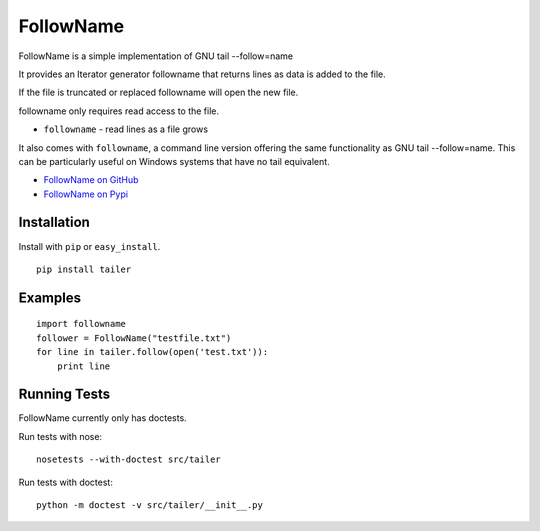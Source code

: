 ======
FollowName
======

FollowName is a simple implementation of GNU tail --follow=name

It provides an Iterator generator followname that returns lines as data is added to the file.

If the file is truncated or replaced followname will open the new file. 

followname only requires read access to the file.

* ``followname`` - read lines as a file grows

It also comes with ``followname``, a command line version offering the same functionality as GNU tail --follow=name. This can be particularly useful on Windows systems that have no tail equivalent.

- `FollowName on GitHub <http://github.com/stuartlynne/followname>`_
- `FollowName on Pypi <http://pypi.python.org/pypi/followname>`_

Installation
============

Install with ``pip`` or ``easy_install``.

::

    pip install tailer

Examples
========

::

    import followname
    follower = FollowName("testfile.txt")
    for line in tailer.follow(open('test.txt')):
        print line

Running Tests
=============

FollowName currently only has doctests.

Run tests with nose::

    nosetests --with-doctest src/tailer

Run tests with doctest::

    python -m doctest -v src/tailer/__init__.py
